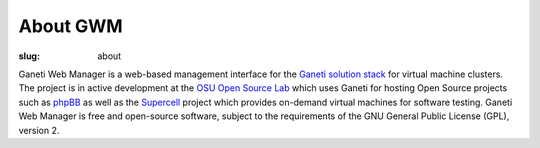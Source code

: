 About GWM
########################
:slug: about

Ganeti Web Manager is a web-based management interface for the `Ganeti 
solution stack <https://en.wikipedia.org/wiki/Solution_stack>`_ for 
virtual machine clusters. The project is in active development at the 
`OSU Open Source Lab <https://osuosl.org>`_ which uses Ganeti for hosting Open 
Source projects such as `phpBB <https://www.phpbb.com/>`_ as well as the `Supercell <https://supercell.osuosl.org>`_ project which 
provides on-demand virtual machines for software testing. Ganeti Web 
Manager is free and open-source software, subject to the requirements 
of the GNU General Public License (GPL), version 2.

